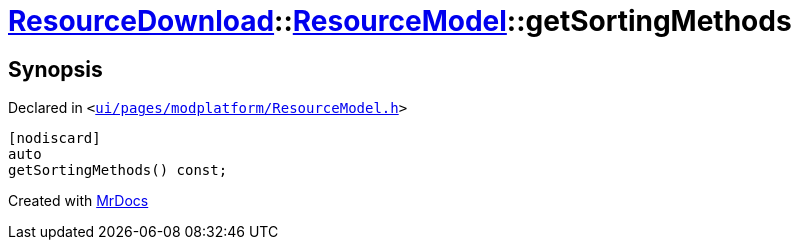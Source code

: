 [#ResourceDownload-ResourceModel-getSortingMethods]
= xref:ResourceDownload.adoc[ResourceDownload]::xref:ResourceDownload/ResourceModel.adoc[ResourceModel]::getSortingMethods
:relfileprefix: ../../
:mrdocs:


== Synopsis

Declared in `&lt;https://github.com/PrismLauncher/PrismLauncher/blob/develop/launcher/ui/pages/modplatform/ResourceModel.h#L57[ui&sol;pages&sol;modplatform&sol;ResourceModel&period;h]&gt;`

[source,cpp,subs="verbatim,replacements,macros,-callouts"]
----
[nodiscard]
auto
getSortingMethods() const;
----



[.small]#Created with https://www.mrdocs.com[MrDocs]#
